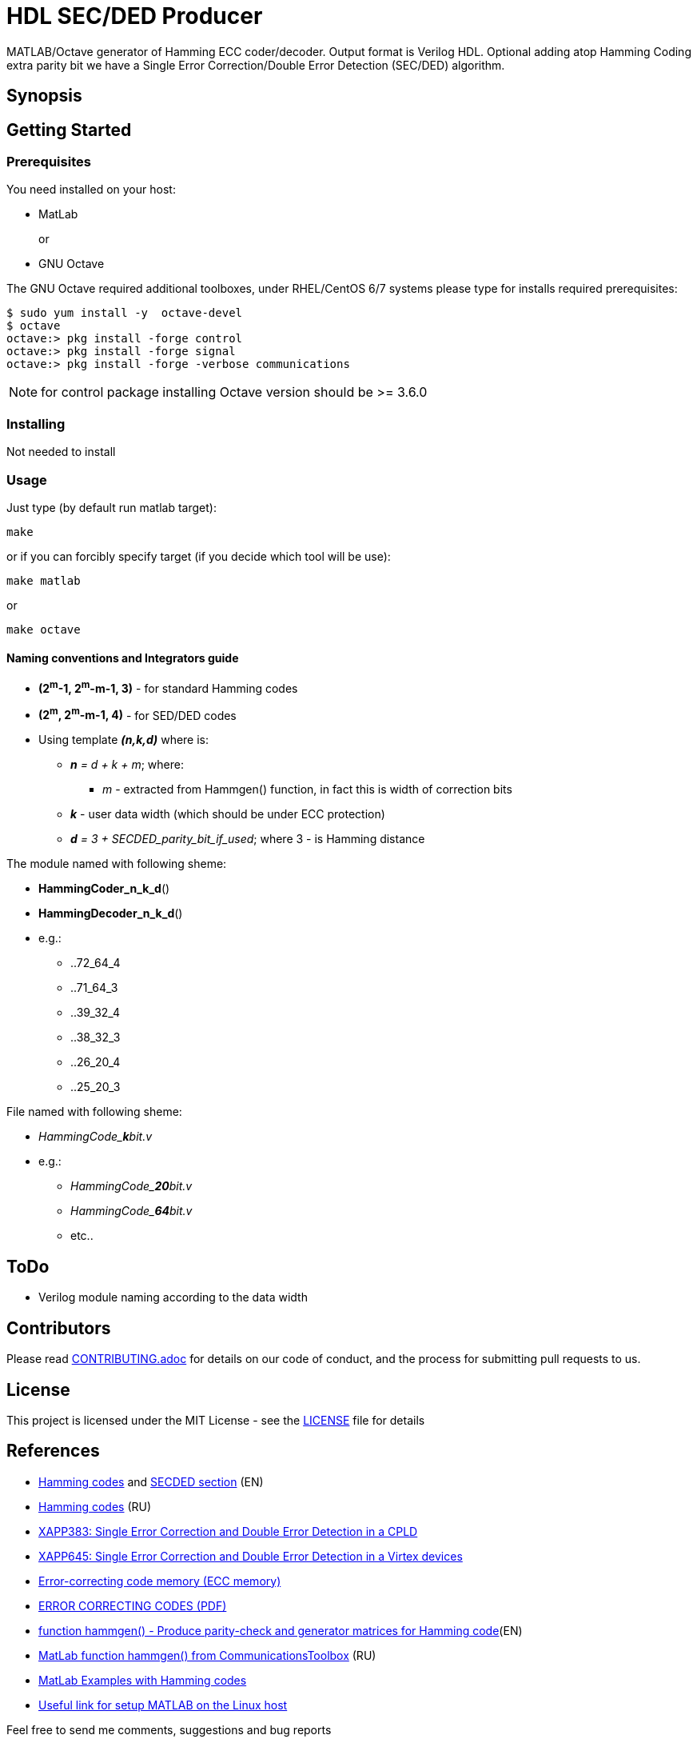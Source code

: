 = HDL SEC/DED Producer

MATLAB/Octave generator of Hamming ECC coder/decoder. Output format is Verilog HDL.
Optional adding atop Hamming Coding extra parity bit we have a Single Error Correction/Double Error Detection (SEC/DED) algorithm.

== Synopsis


== Getting Started


=== Prerequisites

You need installed on your host:

* MatLab
+
or
+
* GNU Octave

The GNU Octave required additional toolboxes, under RHEL/CentOS 6/7 systems please type for installs required prerequisites:
```
$ sudo yum install -y  octave-devel
$ octave
octave:> pkg install -forge control
octave:> pkg install -forge signal
octave:> pkg install -forge -verbose communications
```

NOTE: for control package installing Octave version should be  >= 3.6.0


=== Installing

Not needed to install

=== Usage

Just type (by default run matlab target):

  make

or if you can forcibly specify target (if you decide which tool will be use):

  make matlab

or

  make octave


==== Naming conventions and Integrators guide


* *(2^m^-1, 2^m^-m-1, 3)* - for standard Hamming codes
* *(2^m^, 2^m^-m-1, 4)* - for SED/DED codes
* Using template **__(n,k,d)__** where is:
** __**n** = d + k + m__; where:
*** _m_ - extracted from Hammgen() function, in fact this is width of correction bits
** *_k_* - user data width (which should be under ECC protection)
** __**d** = 3 + SECDED_parity_bit_if_used__; where 3 - is Hamming distance


.The module named with following sheme:

* *HammingCoder_n_k_d*()
* *HammingDecoder_n_k_d*()
* e.g.:
** ..72_64_4
** ..71_64_3
** ..39_32_4
** ..38_32_3
** ..26_20_4
** ..25_20_3

.File named with following sheme:

* __HammingCode_**k**bit.v__
* e.g.:
** __HammingCode_**20**bit.v__
** __HammingCode_**64**bit.v__
** etc..


== ToDo

* Verilog module naming according to the data width


== Contributors

Please read link:CONTRIBUTING.adoc[] for details on our code of conduct, and the process for submitting pull requests to us.


== License

This project is licensed under the MIT License - see the link:LICENSE[] file for details


== References

* https://en.wikipedia.org/wiki/Hamming_code[Hamming codes] and https://en.wikipedia.org/wiki/Hamming_code#Hamming_codes_with_additional_parity_.28SECDED.29[SECDED section] (EN)
* https://ru.wikipedia.org/wiki/%D0%9A%D0%BE%D0%B4_%D0%A5%D1%8D%D0%BC%D0%BC%D0%B8%D0%BD%D0%B3%D0%B0[Hamming codes] (RU)
* http://www.xilinx.com/support/documentation/application_notes/xapp383.pdf[XAPP383: Single Error Correction and Double Error Detection in a CPLD]
* http://www.xilinx.com/support/documentation/application_notes/xapp645.pdf[XAPP645: Single Error Correction and Double Error Detection in a Virtex devices]
* https://en.wikipedia.org/wiki/ECC_memory[Error-correcting code memory (ECC memory)]
* http://www.hackersdelight.org/ecc.pdf[ERROR CORRECTING CODES (PDF)]
* http://www.mathworks.com/help/comm/ref/hammgen.html[function hammgen() - Produce parity-check and generator matrices for Hamming code](EN)
* http://matlab.exponenta.ru/communication/book2/4/hammgen.php[MatLab function hammgen() from CommunicationsToolbox] (RU)
* http://math.ubbcluj.ro/~tradu/TI/html/hamex.html[MatLab Examples with Hamming codes]
* https://help.ubuntu.com/community/MATLAB[Useful link for setup MATLAB on the Linux host]

Feel free to send me comments, suggestions and bug reports

